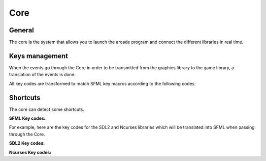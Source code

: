 ****
Core
****

General
=====
The core is the system that allows you to launch the arcade program and connect the different libraries in real time.

Keys management
=====
When the events go through the Core in order to be transmitted from the graphics library to the game library, a translation of the events is done.

All key codes are transformed to match SFML key macros according to the following codes:

Shortcuts
=====
The core can detect some shortcuts.

.. hlist::
    :columns: 1

    * **Exit:** Q
    * **Go to menu:** Escape
    * **Restart game:** R
    * **Next graphical librairy:** L
    * **Previous graphical librairy**: K
    * **Next game:** N
    * **Previous game:** B

**SFML Key codes:**

.. hlist::
    :columns: 2

    * BACKSPACE = 59
    * ENTER = 58
    * SPACE = 57
    * ESC = 36
    * LEFT_CLICK = 100
    * RIGHT_CLICK = 101
    * ARROW_UP = 73
    * ARROW_DOWN = 74
    * ARROW_LEFT = 71
    * ARROW_RIGHT = 72
    * A = 0
    * B = 1
    * C = 2
    * D = 3
    * E = 4
    * F = 5
    * G = 6
    * H = 7
    * I = 8
    * J = 9
    * K = 10
    * L = 11
    * M = 12
    * N = 13
    * O = 14
    * P = 15
    * Q = 16
    * R = 17
    * S = 18
    * T = 19
    * U = 20
    * V = 21
    * W = 22
    * X = 23
    * Y = 24
    * Z = 25

For example, here are the key codes for the SDL2 and Ncurses libraries which will be translated into SFML when passing through the Core.

**SDL2 Key codes:**

.. hlist::
    :columns: 2

    * BACKSPACE = 59
    * ENTER = 58
    * SPACE = 57
    * ESC = 36
    * LEFT_CLICK = 100
    * RIGHT_CLICK = 101
    * ARROW_UP = 73
    * ARROW_DOWN = 74
    * ARROW_LEFT = 71
    * ARROW_RIGHT = 72
    * A = 0
    * B = 1
    * C = 2
    * D = 3
    * E = 4
    * F = 5
    * G = 6
    * H = 7
    * I = 8
    * J = 9
    * K = 10
    * L = 11
    * M = 12
    * N = 13
    * O = 14
    * P = 15
    * Q = 16
    * R = 17
    * S = 18
    * T = 19
    * U = 20
    * V = 21
    * W = 22
    * X = 23
    * Y = 24
    * Z = 25

**Ncurses Key codes:**

.. hlist::
    :columns: 2

    * BACKSPACE = 59
    * ENTER = 58
    * SPACE = 57
    * ESC = 36
    * LEFT_CLICK = 100
    * RIGHT_CLICK = 101
    * ARROW_UP = 73
    * ARROW_DOWN = 74
    * ARROW_LEFT = 71
    * ARROW_RIGHT = 72
    * A = 0
    * B = 1
    * C = 2
    * D = 3
    * E = 4
    * F = 5
    * G = 6
    * H = 7
    * I = 8
    * J = 9
    * K = 10
    * L = 11
    * M = 12
    * N = 13
    * O = 14
    * P = 15
    * Q = 16
    * R = 17
    * S = 18
    * T = 19
    * U = 20
    * V = 21
    * W = 22
    * X = 23
    * Y = 24
    * Z = 25